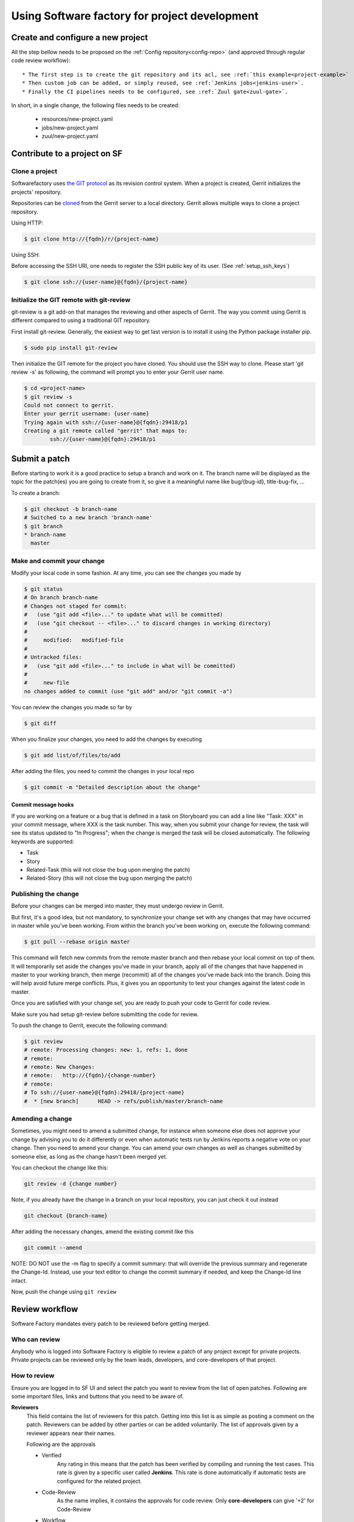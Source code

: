 Using Software factory for project development
==============================================

Create and configure a new project
----------------------------------

All the step bellow needs to be proposed on the :ref:`Config repository<config-repo>` (and
approved through regular code review workflow)::

 * The first step is to create the git repository and its acl, see :ref:`this example<project-example>`
 * Then custom job can be added, or simply reused, see :ref:`Jenkins jobs<jenkins-user>`.
 * Finally the CI pipelines needs to be configured, see :ref:`Zuul gate<zuul-gate>`.

In short, in a single change, the following files needs to be created:

 * resources/new-project.yaml
 * jobs/new-project.yaml
 * zuul/new-project.yaml


Contribute to a project on SF
-----------------------------

.. _contribute:

Clone a project
...............

Softwarefactory uses `the GIT protocol <http://en.wikipedia.org/wiki/Git_%28software%29>`_
as its revision control system. When a project is created, Gerrit
initializes the projects' repository.

Repositories can be `cloned <http://git-scm.com/docs/git-clone>`_ from
the Gerrit server to a local directory. Gerrit allows multiple ways to clone
a project repository.

Using HTTP:

.. code-block:: bash

 $ git clone http://{fqdn}/r/{project-name}

Using SSH:

Before accessing the SSH URI, one needs to register the SSH public key of
its user. (See :ref:`setup_ssh_keys`)

.. code-block:: bash

 $ git clone ssh://{user-name}@{fqdn}/{project-name}


Initialize the GIT remote with git-review
.........................................

git-review is a git add-on that manages the reviewing and other aspects of Gerrit.
The way you commit using Gerrit is different compared to using a traditional GIT
repository.

First install git-review. Generally, the easiest way to get last version is
to install it using the Python package installer pip.

.. code-block:: bash

 $ sudo pip install git-review

Then initialize the GIT remote for the project you have cloned. You should
use the SSH way to clone. Please start 'git review -s' as following, the command
will prompt you to enter your Gerrit user name.

.. code-block:: bash

 $ cd <project-name>
 $ git review -s
 Could not connect to gerrit.
 Enter your gerrit username: {user-name}
 Trying again with ssh://{user-name}@{fqdn}:29418/p1
 Creating a git remote called "gerrit" that maps to:
         ssh://{user-name}@{fqdn}:29418/p1


Submit a patch
--------------

Before starting to work it is a good practice to setup a branch and work on it.
The branch name will be displayed as the topic for the patch(es) you are going
to create from it, so give it a meaningful name like bug/{bug-id},
title-bug-fix, ...

To create a branch:

.. code-block:: bash

 $ git checkout -b branch-name
 # Switched to a new branch 'branch-name'
 $ git branch
 * branch-name
   master


Make and commit your change
...........................

Modify your local code in some fashion. At any time, you can see the changes
you made by

.. code-block:: bash

 $ git status
 # On branch branch-name
 # Changes not staged for commit:
 #   (use "git add <file>..." to update what will be committed)
 #   (use "git checkout -- <file>..." to discard changes in working directory)
 #
 #     modified:   modified-file
 #
 # Untracked files:
 #   (use "git add <file>..." to include in what will be committed)
 #
 #     new-file
 no changes added to commit (use "git add" and/or "git commit -a")

You can review the changes you made so far by

.. code-block:: bash

 $ git diff

When you finalize your changes, you need to add the changes by executing

.. code-block:: bash

 $ git add list/of/files/to/add

After adding the files, you need to commit the changes in your local repo

.. code-block:: bash

 $ git commit -m "Detailed description about the change"


Commit message hooks
''''''''''''''''''''

If you are working on a feature or a bug that is defined in a task on Storyboard
you can add a line like "Task: XXX" in your commit message, where XXX is the
task number. This way, when you submit your change for review, the
task will see its status updated to "In Progress"; when the change is merged
the task will be closed automatically.
The following keywords are supported:

* Task
* Story
* Related-Task (this will not close the bug upon merging the patch)
* Related-Story (this will not close the bug upon merging the patch)

.. _publishchange:


Publishing the change
.....................

Before your changes can be merged into master, they must undergo review in Gerrit.

But first, it's a good idea, but not mandatory, to synchronize your change set
with any changes that may have occurred in master while you've been working.
From within the branch you've been working on, execute the following command:

.. code-block:: bash

 $ git pull --rebase origin master

This command will fetch new commits from the remote master branch and then
rebase your local commit on top of them. It will temporarily set aside the
changes you've made in your branch, apply all of the changes that have happened
in master to your working branch, then merge (recommit) all of the changes you've made
back into the branch. Doing this will help avoid future merge conflicts. Plus, it gives
you an opportunity to test your changes against the latest code in master.

Once you are satisfied with your change set,
you are ready to push your code to Gerrit for code review.

Make sure you had setup git-review before submitting the code for review.

To push the change to Gerrit, execute the following command:

.. code-block:: bash

 $ git review
 # remote: Processing changes: new: 1, refs: 1, done
 # remote:
 # remote: New Changes:
 # remote:   http://{fqdn}/{change-number}
 # remote:
 # To ssh://{user-name}@{fqdn}:29418/{project-name}
 #  * [new branch]      HEAD -> refs/publish/master/branch-name


Amending a change
.................

Sometimes, you might need to amend a submitted change, for instance
when someone else does not approve your change by advising you to do it
differently or even when automatic tests run by Jenkins reports a negative vote
on your change. Then you need to amend your change. You can amend your own
changes as well as changes submitted by someone else, as long as the change
hasn't been merged yet.

You can checkout the change like this:

.. code-block:: bash

 git review -d {change number}

Note, if you already have the change in a branch on your local repository,
you can just check it out instead

.. code-block:: bash

 git checkout {branch-name}

After adding the necessary changes, amend the existing commit like this

.. code-block:: bash

 git commit --amend

NOTE: DO NOT use the -m flag to specify a commit summary: that will
override the previous summary and regenerate the Change-Id. Instead, use
your text editor to change the commit summary if needed, and keep
the Change-Id line intact.

Now, push the change using ``git review``


Review workflow
---------------

Software Factory mandates every patch to be reviewed before getting merged.


Who can review
..............

Anybody who is logged into Software Factory is eligible to review a patch
of any project except for private projects. Private projects can be
reviewed only by the team leads, developers, and core-developers of that
project.


How to review
.............

Ensure you are logged in to SF UI and select the patch you want to
review from the list of open patches. Following are some important files,
links and buttons that you need to be aware of.

**Reviewers**
  This field contains the list of reviewers for this patch. Getting into
  this list is as simple as posting a comment on the patch. Reviewers
  can be added by other parties or can be added voluntarily. The list of
  approvals given by a reviewer appears near their names.

  Following are the approvals

  - Verified
      Any rating in this means that the patch has been verified by compiling
      and running the test cases. This rate is given by a specific user
      called **Jenkins**. This rate is done automatically if automatic
      tests are configured for the related project.

  - Code-Review
      As the name implies, it contains the approvals for code review. Only
      **core-developers** can give '+2' for Code-Review

  - Workflow
      A '+1' in this means that this patch is approved for merging. Only
      **core-developers** can give '+1' for 'Workflow'
      A '0' in this means that this patch is ready for review.
      A '-1' in this means that this patch is in work in progress status.

**Add Reviewer**
  This button enables you to add new reviewers. As and when you enter a name
  you would given with a list of choices closer to your input.

**Dependencies**
  Often you would find a need to work on a patch based on a patch that is not
  merged yet. This field will let you know the list of patches that this patch
  depends on.

**Patch Sets**
  When a patch is committed for the first time, a 'Change-Id' is created. For
  further amendments to the patch, the 'Commit-Id' changes but the 'Change-Id'
  will not. Gerrit groups the patches and it's revisions based on this. This
  field lists all the revisions of the current change set and numbers them
  accordingly.

  Each and every patch set contains the list of files and their changes.
  Expand any patch set by clicking the arrow near it.

**Reference Version**
  When the review page is loaded, it expands just the last patch set, and will
  list down the changes that have been made on top of the parent commit
  (Base Version). This is the same with every patch set.

  In order to get the list of changes for say, patch set 11 from patch set 10,
  you need to select patch set 10 from the reference version.

**Changed items**
  When a patch set is expanded, it will list down the changed files. By clicking
  any file in this list will open a comparison page which will compare the
  changes of the selected patch set with the same file in the reference version.

  Upon clicking any line, a text box would be displayed with a 'Save' and 'Discard'
  buttons. 'Save' button saves the comment and maintains it in the databases.
  The comments will not be displayed unless you publish them.

**Abandon Change**
  At times, you might want to scrap an entire patch. The 'Abandon Change'
  button helps you to do that. The abandoned patches are listed separately from
  the 'Open' patch sets.

**Restore Change**
  Any abandoned patch can be restored back using this button. The 'Abandon Change'
  and 'Restore Change' buttons are mutually exclusive.

**Review**
  This is the actual button with which reviewers signal that the patch has been
  reviewed. Through this, you can also publish the list of your comments
  on the changes, give your score and, a cover message for the review.

  'Publish' button just publishes your review information. In addition to
  publishing, 'Publish and Submit' button also submits the change for merging.
  If there are enough scores to approve and if there are no conflicts seen
  while merging, Gerrit will rebase and merge the change on the master.


Approval Scoring
................

For any patch, following scores are need before a patch can be merged on the master
branch.

*Verified*
  At least one '+1' and no '-1'

*Code-Review*
  At least two '+2' (not cumulative) and no negative scoring.

*Workflow*
  At least one '+1'


.. _setup_ssh_keys:

Setting up SSH keys
-------------------

If the public key already exists, it will be listed in your .ssh
directory

.. code-block:: bash

 $ ls ~/.ssh/id_rsa.pub

In case you have the public key, you can skip to `Adding public key`_

You can generate a public key if you don't' have it already by
executing the following commands

.. code-block:: bash

 $ ssh-keygen -t rsa -C "your_email@your.domain"
 Generating public/private rsa key pair.
 Enter file in which to save the key (/home/you/.ssh/id_rsa):

Then you will be asked enter an optional passphrase. After this
you have a public key generated at the patch you chose.


.. _`Adding public key`:

Adding a public key
...................

Click on your username in the top right corner of the Gerrit UI,
then choose "Settings". On the left you will see SSH PUBLIC KEYS. Paste your
SSH Public Key into the corresponding field.
